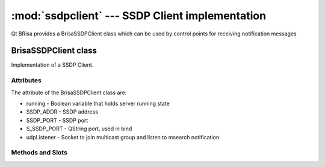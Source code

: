 :mod:`ssdpclient` --- SSDP Client implementation
===========================================

.. module: ssdpclient
    :synopsis: SSDP stack implementantion for UPnP control points.

Qt BRisa provides a BrisaSSDPClient class which can be used by control points for receiving notification messages

BrisaSSDPClient class
-----------------
Implementation of a SSDP Client.

Attributes
^^^^^^^^^^^
The attribute of the BrisaSSDPClient class are:

* running - Boolean variable that holds server running state
* SSDP_ADDR - SSDP address
* SSDP_PORT - SSDP port
* S_SSDP_PORT - QString port, used in bind
* udpListener - Socket to join multicast group and listen to msearch notification

Methods and Slots
^^^^^^^^

.. function:: isRunning()

    Returns True if the BrisaSSDPClient is running, False otherwise.

.. function:: start()

    Connects to the MultiCast group and starts the client.

.. function:: stop()

    Stops the client.

.. function:: datagramReceived()

    Receives UDP datagrams from a QUdpSocket.

.. function:: notifyReceived(QHttpRequestHeader *datagram)

    Parses the UDP datagram received from "datagramReceived()".

